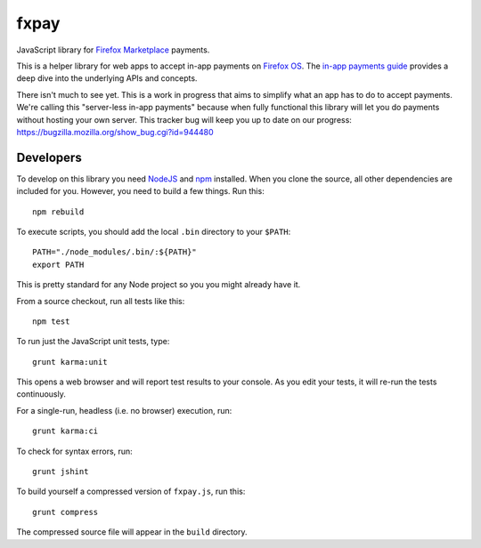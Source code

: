 =====
fxpay
=====

JavaScript library for `Firefox Marketplace`_ payments.

This is a helper library for web apps to accept in-app payments on
`Firefox OS`_.
The `in-app payments guide`_ provides a deep dive into the underlying APIs and
concepts.

There isn't much to see yet.
This is a work in progress that aims to simplify what an app has to
do to accept payments. We're calling this "server-less in-app payments"
because when fully functional this library will let you do payments without
hosting your own server.
This tracker bug will keep you up to date on our progress:
https://bugzilla.mozilla.org/show_bug.cgi?id=944480

.. _`in-app payments guide`: https://developer.mozilla.org/en-US/Marketplace/Monetization/In-app_payments
.. _`Firefox Marketplace`: https://marketplace.firefox.com/
.. _`Firefox OS`: https://developer.mozilla.org/en-US/Firefox_OS

Developers
==========

To develop on this library you need `NodeJS`_ and `npm`_ installed.
When you clone the source, all other dependencies are included for you.
However, you need to build a few things. Run this::

    npm rebuild

To execute scripts, you should add the local ``.bin`` directory to
your ``$PATH``::

    PATH="./node_modules/.bin/:${PATH}"
    export PATH

This is pretty standard for any Node project so you you might already have it.


From a source checkout, run all tests like this::

    npm test

To run just the JavaScript unit tests, type::

    grunt karma:unit

This opens a web browser and will report test results to your console.
As you edit your tests, it will re-run the tests continuously.

For a single-run, headless (i.e. no browser) execution, run::

    grunt karma:ci

To check for syntax errors, run::

    grunt jshint

To build yourself a compressed version of ``fxpay.js``, run this::

    grunt compress

The compressed source file will appear in the ``build`` directory.

.. _`NodeJS`: http://nodejs.org/
.. _`npm`: https://www.npmjs.org/
